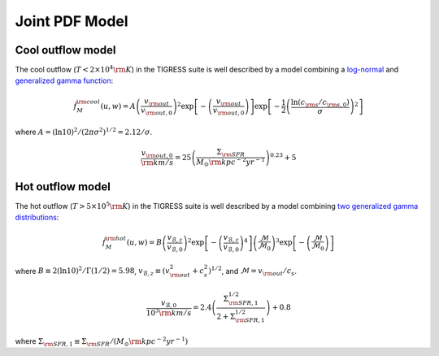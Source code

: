 .. _model:

Joint PDF Model
===============

Cool outflow model
------------------

The cool outflow (:math:`T<2\times10^4{\rm K}`) in the TIGRESS suite is well
described by a model combining a `log-normal <https://en.wikipedia.org/wiki/Log-normal_distribution>`_ and `generalized gamma function <https://en.wikipedia.org/wiki/Generalized_gamma_distribution>`_:

.. math:: \tilde{f}_{M}^{\rm cool}(u,w) = A \left(\frac{v_{\rm out}}{v_{\rm out,0}}\right)^2
    \exp\left[-\left(\frac{v_{\rm out}}{v_{\rm out,0}}\right)\right]
    \exp\left[-\frac{1}{2}\left(\frac{\ln(c_{\rm s}/c_{\rm s,0})}{\sigma}\right)^2\right]

where :math:`A=(\ln 10)^2/(2\pi\sigma^2)^{1/2}=2.12/\sigma`.

.. math:: \frac{v_{\rm out,0}}{{\rm km/s}} = 25
    \left(\frac{\Sigma_{\rm SFR}}{M_{\odot}{\rm kpc^{-2}yr^{-1}}}\right)^{0.23}+5

Hot outflow model
-----------------

The hot outflow (:math:`T>5\times10^5{\rm K}`) in the TIGRESS suite is well
described by a model combining `two generalized gamma distributions
<https://en.wikipedia.org/wiki/Generalized_gamma_distribution>`_:

.. math:: \tilde{f}_{M}^{\rm hot}(u,w) = B \left(\frac{v_{\mathcal{B},z}}{v_{\mathcal{B},0}}\right)^2
    \exp\left[-\left(\frac{v_{\mathcal{B},z}}{v_{\mathcal{B},0}}\right)^4\right]
    \left(\frac{\mathcal{M}}{\mathcal{M}_0}\right)^3
    \exp\left[-\left(\frac{\mathcal{M}}{\mathcal{M}_0}\right)\right]

where :math:`B\equiv 2(\ln 10)^2/\Gamma(1/2)=5.98`,
:math:`v_{\mathcal{B},z}\equiv(v_{\rm out}^2+c_s^2)^{1/2}`, and
:math:`\mathcal{M}=v_{\rm out}/c_s`.

.. math:: \frac{v_{\mathcal{B},0}}{10^3{\rm km/s}} = 2.4
    \left(\frac{\Sigma_{\rm SFR,1}^{1/2}}{2+\Sigma_{\rm SFR,1}^{1/2}}\right)+0.8

where :math:`\Sigma_{\rm SFR,1}\equiv \Sigma_{\rm SFR}/(M_{\odot}{\rm kpc^{-2}yr^{-1}})`
